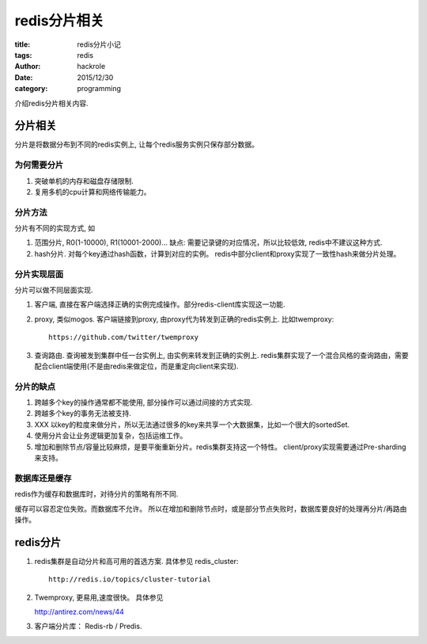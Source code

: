 redis分片相关
=============

:title: redis分片小记
:tags: redis
:author: hackrole
:date: 2015/12/30
:category: programming


介绍redis分片相关内容.

分片相关
--------

分片是将数据分布到不同的redis实例上, 让每个redis服务实例只保存部分数据。

为何需要分片
~~~~~~~~~~~~

1) 突破单机的内存和磁盘存储限制.

2) 复用多机的cpu计算和网络传输能力。

分片方法
~~~~~~~~

分片有不同的实现方式, 如

1) 范围分片, R0(1-10000), R1(10001-2000)...
   缺点: 需要记录键的对应情况，所以比较低效, redis中不建议这种方式.

2) hash分片. 对每个key通过hash函数，计算到对应的实例。
   redis中部分client和proxy实现了一致性hash来做分片处理。

分片实现层面
~~~~~~~~~~~~

分片可以做不同层面实现.

1) 客户端, 直接在客户端选择正确的实例完成操作。部分redis-client库实现这一功能.

2) proxy, 类似mogos. 客户端链接到proxy, 由proxy代为转发到正确的redis实例上. 比如twemproxy::

    https://github.com/twitter/twemproxy

3) 查询路由. 查询被发到集群中任一台实例上, 由实例来转发到正确的实例上.
   redis集群实现了一个混合风格的查询路由，需要配合client端使用(不是由redis来做定位，而是重定向client来实现).

分片的缺点
~~~~~~~~~~

1) 跨越多个key的操作通常都不能使用, 部分操作可以通过间接的方式实现.

2) 跨越多个key的事务无法被支持.

3) XXX 以key的粒度来做分片，所以无法通过很多的key来共享一个大数据集，比如一个很大的sortedSet.

4) 使用分片会让业务逻辑更加复杂，包括运维工作。

5) 增加和删除节点/容量比较麻烦，是要平衡重新分片。redis集群支持这一个特性。
   client/proxy实现需要通过Pre-sharding来支持。

数据库还是缓存
~~~~~~~~~~~~~~

redis作为缓存和数据库时，对待分片的策略有所不同.

缓存可以容忍定位失败。而数据库不允许。
所以在增加和删除节点时，或是部分节点失败时，数据库要良好的处理再分片/再路由操作。

redis分片
---------

1) redis集群是自动分片和高可用的首选方案. 具体参见 redis_cluster::

    http://redis.io/topics/cluster-tutorial

2) Twemproxy, 更易用,速度很快。 具体参见 

   http://antirez.com/news/44

3) 客户端分片库： Redis-rb / Predis.

